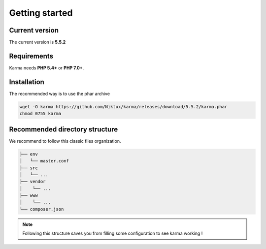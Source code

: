.. _getting_started:

Getting started
===============

Current version
---------------
The current version is **5.5.2**

Requirements
------------

Karma needs **PHP 5.4+** or **PHP 7.0+**.

Installation
------------

The recommended way is to use the phar archive
 
.. code-block:: shell

   wget -O karma https://github.com/Niktux/karma/releases/download/5.5.2/karma.phar
   chmod 0755 karma

Recommended directory structure
-------------------------------

We recommend to follow this classic files organization.

.. code-block:: text

    ├── env
    │   └── master.conf
    ├── src
    │   └── ...
    ├── vendor
    │    └── ...
    ├── www
    │    └── ...
    └── composer.json
        
.. note:: 
    Following this structure saves you from filling some configuration to see karma working !
 
